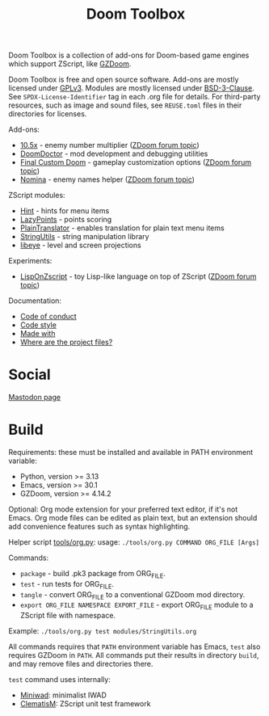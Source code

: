 # SPDX-FileCopyrightText: © 2025 Alexander Kromm <mmaulwurff@gmail.com>
# SPDX-License-Identifier: CC0-1.0

#+title: Doom Toolbox

Doom Toolbox is a collection of add-ons for Doom-based game engines which support
ZScript, like [[https://zdoom.org/downloads][GZDoom]].

Doom Toolbox is free and open source software. Add-ons are mostly licensed under
[[file:LICENSES/GPL-3.0-only.txt][GPLv3]]. Modules are mostly licensed under [[file:../LICENSES/BSD-3-Clause.txt][BSD-3-Clause]]. See ~SPDX-License-Identifier~
tag in each .org file for details. For third-party resources, such as image and sound
files, see ~REUSE.toml~ files in their directories for licenses.

Add-ons:
- [[file:10.5x.org][10.5x]] - enemy number multiplier ([[https://forum.zdoom.org/viewtopic.php?t=65962][ZDoom forum topic]])
- [[file:DoomDoctor.org][DoomDoctor]] - mod development and debugging utilities
- [[file:FinalCustomDoom.org][Final Custom Doom]] - gameplay customization options ([[https://forum.zdoom.org/viewtopic.php?t=64678][ZDoom forum topic]])
- [[file:Nomina.org][Nomina]] - enemy names helper ([[https://forum.zdoom.org/viewtopic.php?p=1150645][ZDoom forum topic]])

ZScript modules:
- [[file:modules/Hint.org][Hint]] - hints for menu items
- [[file:modules/LazyPoints.org][LazyPoints]] - points scoring
- [[file:modules/PlainTranslator.org][PlainTranslator]] - enables translation for plain text menu items
- [[file:modules/StringUtils.org][StringUtils]] - string manipulation library
- [[file:modules/libeye.org][libeye]] - level and screen projections

Experiments:
- [[file:experiments/LispOnZscript.org][LispOnZscript]] - toy Lisp-like language on top of ZScript ([[https://forum.zdoom.org/viewtopic.php?t=80881][ZDoom forum topic]])

Documentation:
- [[file:documentation/CodeOfConduct.org][Code of conduct]]
- [[file:documentation/CodeStyle.org][Code style]]
- [[file:documentation/MadeWith.org][Made with]]
- [[file:documentation/WhereAreTheProjectFiles.org][Where are the project files?]]

* Social

[[https://mastodon.gamedev.place/@doomtoolbox][Mastodon page]]

* Build

Requirements: these must be installed and available in PATH environment variable:
- Python, version >= 3.13
- Emacs, version >= 30.1
- GZDoom, version >= 4.14.2

Optional: Org mode extension for your preferred text editor, if it's not Emacs. Org
mode files can be edited as plain text, but an extension should add convenience
features such as syntax highlighting.

Helper script [[file:tools/org.py][tools/org.py]]: usage: ~./tools/org.py COMMAND ORG_FILE [Args]~

Commands:
- ~package~ - build .pk3 package from ORG_FILE.
- ~test~ - run tests for ORG_FILE.
- ~tangle~ - convert ORG_FILE to a conventional GZDoom mod directory.
- ~export ORG_FILE NAMESPACE EXPORT_FILE~ - export ORG_FILE module to a ZScript file
  with namespace.

Example: ~./tools/org.py test modules/StringUtils.org~

All commands requires that ~PATH~ environment variable has Emacs, ~test~ also
requires GZDoom in ~PATH~. All commands put their results in directory ~build~, and
may remove files and directories there.

~test~ command uses internally:
- [[https://github.com/fragglet/miniwad][Miniwad]]: minimalist IWAD
- [[https://github.com/mmaulwurff/clematis][ClematisM]]: ZScript unit test framework
